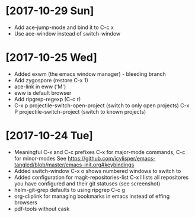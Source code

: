 * [2017-10-29 Sun]
- Add ace-jump-mode and bind it to C-c x
- Use ace-window instead of switch-window

* [2017-10-25 Wed]
- Added exwm (the emacs window manager) - bleeding branch
- Add zygospore (restore C-x 1)
- ace-link in eww ('M')
- eww is default browser
- Add ripgrep-regexp (C-c r)
- C-x p projectile-switch-open-project (switch to only open projects)
  C-x P projectile-switch-project (switch to known projects)

* [2017-10-24 Tue]

- Meaningful C-x and C-c prefixes
  C-x for major-mode commands, C-c for minor-modes
  See
  https://github.com/icylisper/emacs-tangled/blob/master/emacs-init.org#keybindings
- Added switch-window
  C-x o shows numbered windows to switch to
- Added configuration for magit-repositories-list
  C-x l lists all repositores you have configured and their git
  statuses (see screenshot)
- helm-git-grep defaults to using ripgrep
  C-c g
- org-cliplink for managing bookmarks in emacs instead of effing browsers
- pdf-tools without cask
